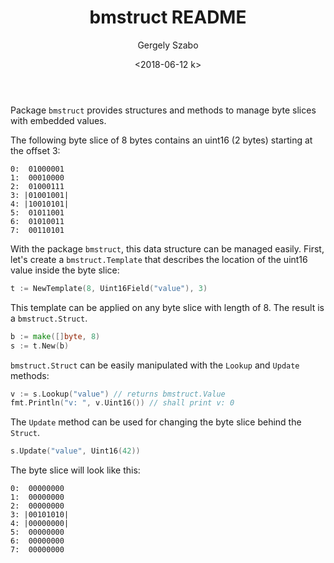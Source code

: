 #+OPTIONS: ':nil *:t -:t ::t <:t H:3 \n:nil ^:t arch:headline author:t
#+OPTIONS: broken-links:nil c:nil creator:nil d:(not "LOGBOOK") date:t e:t
#+OPTIONS: email:nil f:t inline:t num:t p:nil pri:nil prop:nil stat:t tags:t
#+OPTIONS: tasks:t tex:t timestamp:t title:t toc:t todo:t |:t
#+TITLE: bmstruct README
#+DATE: <2018-06-12 k>
#+AUTHOR: Gergely Szabo
#+EMAIL: gergely.szabo@origoss.com
#+LANGUAGE: en
#+SELECT_TAGS: export
#+EXCLUDE_TAGS: noexport
#+CREATOR: Emacs 25.2.2 (Org mode 9.1.13)

Package ~bmstruct~ provides structures and methods to manage byte slices with
embedded values.

The following byte slice of 8 bytes contains an uint16 (2 bytes) starting at the
offset 3:

#+BEGIN_EXAMPLE
  0:  01000001
  1:  00010000
  2:  01000111
  3: |01001001|
  4: |10010101|
  5:  01011001
  6:  01010011
  7:  00110101
#+END_EXAMPLE

With the package ~bmstruct~, this data structure can be managed easily. First,
let's create a ~bmstruct.Template~ that describes the location of the uint16
value inside the byte slice:

#+BEGIN_SRC go
  t := NewTemplate(8, Uint16Field("value"), 3)
#+END_SRC

This template can be applied on any byte slice with length of 8. The result is a
~bmstruct.Struct~.

#+BEGIN_SRC go
  b := make([]byte, 8)
  s := t.New(b)
#+END_SRC

~bmstruct.Struct~ can be easily manipulated with the ~Lookup~ and ~Update~ methods:

#+BEGIN_SRC go
  v := s.Lookup("value") // returns bmstruct.Value
  fmt.Println("v: ", v.Uint16()) // shall print v: 0
#+END_SRC

The ~Update~ method can be used for changing the byte slice behind the ~Struct~.

#+BEGIN_SRC go
  s.Update("value", Uint16(42))
#+END_SRC

The byte slice will look like this:

#+BEGIN_EXAMPLE
  0:  00000000
  1:  00000000
  2:  00000000
  3: |00101010|
  4: |00000000|
  5:  00000000
  6:  00000000
  7:  00000000
#+END_EXAMPLE
